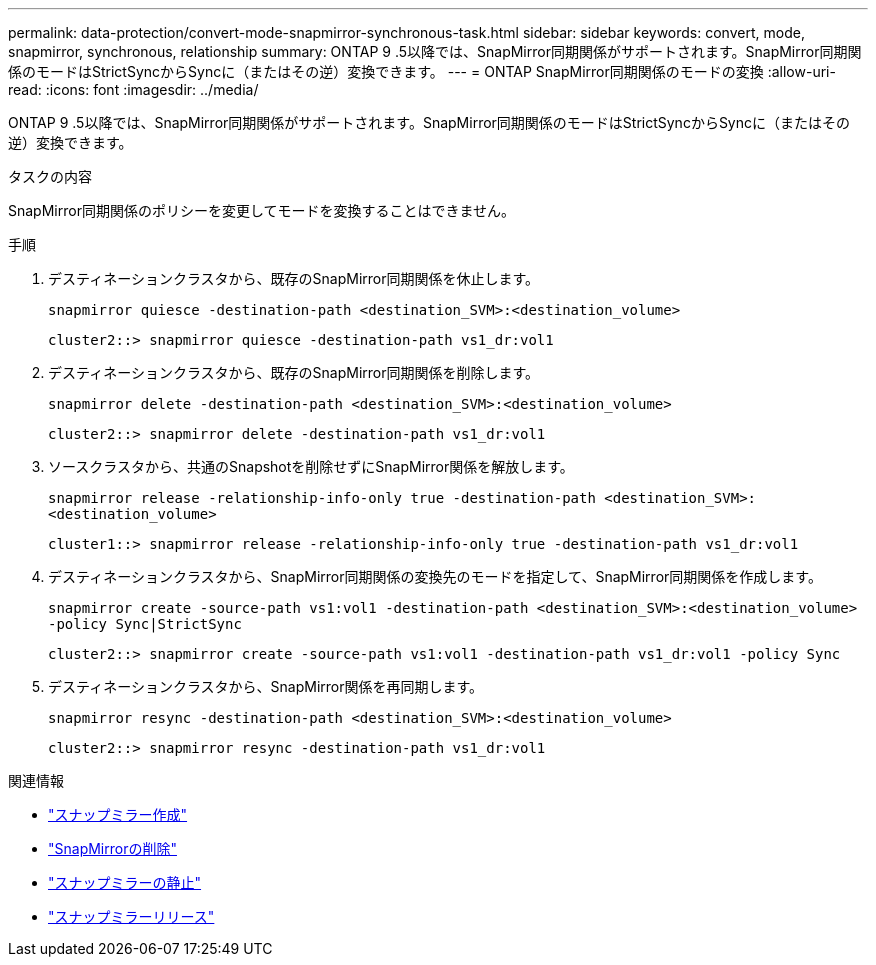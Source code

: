 ---
permalink: data-protection/convert-mode-snapmirror-synchronous-task.html 
sidebar: sidebar 
keywords: convert, mode, snapmirror, synchronous, relationship 
summary: ONTAP 9 .5以降では、SnapMirror同期関係がサポートされます。SnapMirror同期関係のモードはStrictSyncからSyncに（またはその逆）変換できます。 
---
= ONTAP SnapMirror同期関係のモードの変換
:allow-uri-read: 
:icons: font
:imagesdir: ../media/


[role="lead"]
ONTAP 9 .5以降では、SnapMirror同期関係がサポートされます。SnapMirror同期関係のモードはStrictSyncからSyncに（またはその逆）変換できます。

.タスクの内容
SnapMirror同期関係のポリシーを変更してモードを変換することはできません。

.手順
. デスティネーションクラスタから、既存のSnapMirror同期関係を休止します。
+
`snapmirror quiesce -destination-path <destination_SVM>:<destination_volume>`

+
[listing]
----
cluster2::> snapmirror quiesce -destination-path vs1_dr:vol1
----
. デスティネーションクラスタから、既存のSnapMirror同期関係を削除します。
+
`snapmirror delete -destination-path <destination_SVM>:<destination_volume>`

+
[listing]
----
cluster2::> snapmirror delete -destination-path vs1_dr:vol1
----
. ソースクラスタから、共通のSnapshotを削除せずにSnapMirror関係を解放します。
+
`snapmirror release -relationship-info-only true -destination-path <destination_SVM>:<destination_volume>`

+
[listing]
----
cluster1::> snapmirror release -relationship-info-only true -destination-path vs1_dr:vol1
----
. デスティネーションクラスタから、SnapMirror同期関係の変換先のモードを指定して、SnapMirror同期関係を作成します。
+
`snapmirror create -source-path vs1:vol1 -destination-path <destination_SVM>:<destination_volume> -policy Sync|StrictSync`

+
[listing]
----
cluster2::> snapmirror create -source-path vs1:vol1 -destination-path vs1_dr:vol1 -policy Sync
----
. デスティネーションクラスタから、SnapMirror関係を再同期します。
+
`snapmirror resync -destination-path <destination_SVM>:<destination_volume>`

+
[listing]
----
cluster2::> snapmirror resync -destination-path vs1_dr:vol1
----


.関連情報
* link:https://docs.netapp.com/us-en/ontap-cli/snapmirror-create.html["スナップミラー作成"^]
* link:https://docs.netapp.com/us-en/ontap-cli/snapmirror-delete.html["SnapMirrorの削除"^]
* link:https://docs.netapp.com/us-en/ontap-cli/snapmirror-quiesce.html["スナップミラーの静止"^]
* link:https://docs.netapp.com/us-en/ontap-cli/snapmirror-release.html["スナップミラーリリース"^]

